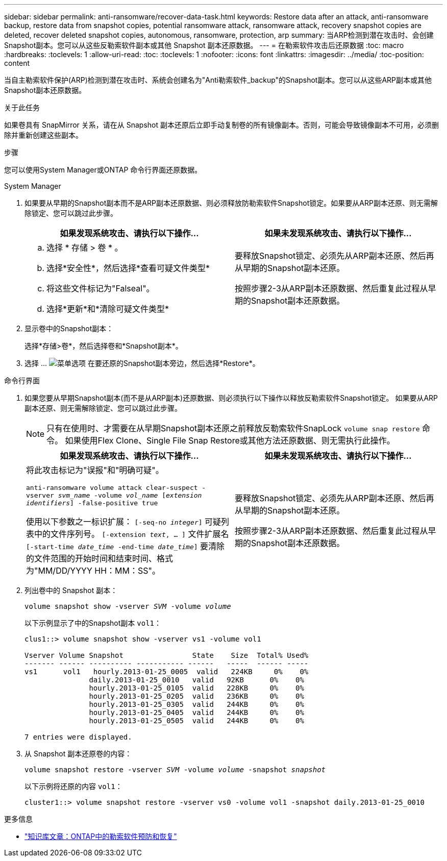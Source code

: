 ---
sidebar: sidebar 
permalink: anti-ransomware/recover-data-task.html 
keywords: Restore data after an attack, anti-ransomware backup, restore data from snapshot copies, potential ransomware attack, ransomware attack, recovery snapshot copies are deleted, recover deleted snapshot copies, autonomous, ransomware, protection, arp 
summary: 当ARP检测到潜在攻击时、会创建Snapshot副本。您可以从这些反勒索软件副本或其他 Snapshot 副本还原数据。 
---
= 在勒索软件攻击后还原数据
:toc: macro
:hardbreaks:
:toclevels: 1
:allow-uri-read: 
:toc: 
:toclevels: 1
:nofooter: 
:icons: font
:linkattrs: 
:imagesdir: ../media/
:toc-position: content


[role="lead"]
当自主勒索软件保护(ARP)检测到潜在攻击时、系统会创建名为"Anti勒索软件_backup"的Snapshot副本。您可以从这些ARP副本或其他Snapshot副本还原数据。

.关于此任务
如果卷具有 SnapMirror 关系，请在从 Snapshot 副本还原后立即手动复制卷的所有镜像副本。否则，可能会导致镜像副本不可用，必须删除并重新创建这些副本。

.步骤
您可以使用System Manager或ONTAP 命令行界面还原数据。

[role="tabbed-block"]
====
.System Manager
--
. 如果要从早期的Snapshot副本而不是ARP副本还原数据、则必须释放防勒索软件Snapshot锁定。如果要从ARP副本还原、则无需解除锁定、您可以跳过此步骤。
+
[cols="2"]
|===
| 如果发现系统攻击、请执行以下操作... | 如果未发现系统攻击、请执行以下操作... 


 a| 
.. 选择 * 存储 > 卷 * 。
.. 选择*安全性*，然后选择*查看可疑文件类型*
.. 将这些文件标记为"Falseal"。
.. 选择*更新*和*清除可疑文件类型*

 a| 
要释放Snapshot锁定、必须先从ARP副本还原、然后再从早期的Snapshot副本还原。

按照步骤2-3从ARP副本还原数据、然后重复此过程从早期的Snapshot副本还原数据。

|===
. 显示卷中的Snapshot副本：
+
选择*存储>卷*，然后选择卷和*Snapshot副本*。

. 选择 ... image:icon_kabob.gif["菜单选项"] 在要还原的Snapshot副本旁边，然后选择*Restore*。


--
.命令行界面
--
. 如果您要从早期Snapshot副本(而不是从ARP副本)还原数据、则必须执行以下操作以释放反勒索软件Snapshot锁定。  如果要从ARP副本还原、则无需解除锁定、您可以跳过此步骤。
+

NOTE: 只有在使用时、才需要在从早期Snapshot副本还原之前释放反勒索软件SnapLock `volume snap restore` 命令。  如果使用Flex Clone、Single File Snap Restore或其他方法还原数据、则无需执行此操作。

+
[cols="2"]
|===
| 如果发现系统攻击、请执行以下操作... | 如果未发现系统攻击、请执行以下操作... 


 a| 
将此攻击标记为"误报"和"明确可疑"。

`anti-ransomware volume attack clear-suspect -vserver _svm_name_ -volume _vol_name_ [_extension identifiers_] -false-positive true`

使用以下参数之一标识扩展：
`[-seq-no _integer_]` 可疑列表中的文件序列号。
`[-extension _text_, … ]` 文件扩展名
`[-start-time _date_time_ -end-time _date_time_]` 要清除的文件范围的开始时间和结束时间、格式为"MM/DD/YYYY HH：MM：SS"。
 a| 
要释放Snapshot锁定、必须先从ARP副本还原、然后再从早期的Snapshot副本还原。

按照步骤2-3从ARP副本还原数据、然后重复此过程从早期的Snapshot副本还原数据。

|===
. 列出卷中的 Snapshot 副本：
+
`volume snapshot show -vserver _SVM_ -volume _volume_`

+
以下示例显示了中的Snapshot副本 `vol1`：

+
[listing]
----

clus1::> volume snapshot show -vserver vs1 -volume vol1

Vserver Volume Snapshot                State    Size  Total% Used%
------- ------ ---------- ----------- ------   -----  ------ -----
vs1	 vol1   hourly.2013-01-25_0005  valid   224KB     0%    0%
               daily.2013-01-25_0010   valid   92KB      0%    0%
               hourly.2013-01-25_0105  valid   228KB     0%    0%
               hourly.2013-01-25_0205  valid   236KB     0%    0%
               hourly.2013-01-25_0305  valid   244KB     0%    0%
               hourly.2013-01-25_0405  valid   244KB     0%    0%
               hourly.2013-01-25_0505  valid   244KB     0%    0%

7 entries were displayed.
----
. 从 Snapshot 副本还原卷的内容：
+
`volume snapshot restore -vserver _SVM_ -volume _volume_ -snapshot _snapshot_`

+
以下示例将还原的内容 `vol1`：

+
[listing]
----
cluster1::> volume snapshot restore -vserver vs0 -volume vol1 -snapshot daily.2013-01-25_0010
----


--
====
.更多信息
* link:https://kb.netapp.com/Advice_and_Troubleshooting/Data_Storage_Software/ONTAP_OS/Ransomware_prevention_and_recovery_in_ONTAP["知识库文章：ONTAP中的勒索软件预防和恢复"^]

